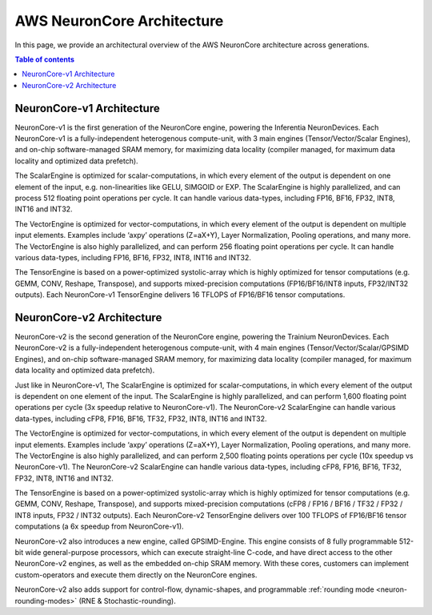.. _neuroncores-arch:

AWS NeuronCore Architecture
===========================

In this page, we provide an architectural overview of the AWS NeuronCore
architecture across generations.

.. contents::  Table of contents
   :local:
   :depth: 2


.. _neuroncores-v1-arch:


NeuronCore-v1 Architecture
--------------------------

NeuronCore-v1 is the first generation of the NeuronCore engine, powering
the Inferentia NeuronDevices. Each NeuronCore-v1 is a fully-independent
heterogenous compute-unit, with 3 main engines (Tensor/Vector/Scalar
Engines), and on-chip software-managed SRAM memory, for
maximizing data locality (compiler managed, for maximum data locality
and optimized data prefetch).

.. image:: /images/nc-v1.png


The ScalarEngine is optimized for scalar-computations, in which every
element of the output is dependent on one element of the input, e.g.
non-linearities like GELU, SIMGOID or EXP. The ScalarEngine is highly
parallelized, and can process 512 floating point operations per cycle.
It can handle various data-types, including FP16, BF16, FP32, INT8,
INT16 and INT32. 

The VectorEngine is optimized for vector-computations,
in which every element of the output is dependent on multiple input
elements. Examples include ‘axpy’ operations (Z=aX+Y), Layer
Normalization, Pooling operations, and many more. The VectorEngine is
also highly parallelized, and can perform 256 floating point operations
per cycle. It can handle various data-types, including FP16, BF16, FP32,
INT8, INT16 and INT32.

The TensorEngine is based on a power-optimized systolic-array which is
highly optimized for tensor computations (e.g. GEMM, CONV, Reshape,
Transpose), and supports mixed-precision computations (FP16/BF16/INT8
inputs, FP32/INT32 outputs). Each NeuronCore-v1 TensorEngine delivers 16
TFLOPS of FP16/BF16 tensor computations.


.. _neuroncores-v2-arch:

NeuronCore-v2 Architecture
--------------------------

NeuronCore-v2 is the second generation of the NeuronCore engine,
powering the Trainium NeuronDevices. Each NeuronCore-v2 is a
fully-independent heterogenous compute-unit, with 4 main engines
(Tensor/Vector/Scalar/GPSIMD Engines), and on-chip
software-managed SRAM memory, for maximizing data locality (compiler
managed, for maximum data locality and optimized data prefetch).


.. image:: /images/nc-v2.png

Just like in NeuronCore-v1, The ScalarEngine is optimized for
scalar-computations, in which every element of the output is dependent
on one element of the input. The ScalarEngine is highly parallelized,
and can perform 1,600 floating point operations per cycle (3x speedup
relative to NeuronCore-v1). The NeuronCore-v2 ScalarEngine can handle
various data-types, including cFP8, FP16, BF16, TF32, FP32, INT8, INT16
and INT32. 

The VectorEngine is optimized for vector-computations, in
which every element of the output is dependent on multiple input
elements. Examples include ‘axpy’ operations (Z=aX+Y), Layer
Normalization, Pooling operations, and many more. The VectorEngine is
also highly parallelized, and can perform 2,500 floating points
operations per cycle (10x speedup vs NeuronCore-v1). The NeuronCore-v2
ScalarEngine can handle various data-types, including cFP8, FP16, BF16,
TF32, FP32, INT8, INT16 and INT32.

The TensorEngine is based on a power-optimized systolic-array which is
highly optimized for tensor computations (e.g. GEMM, CONV, Reshape,
Transpose), and supports mixed-precision computations (cFP8 / FP16 /
BF16 / TF32 / FP32 / INT8 inputs, FP32 / INT32 outputs). Each
NeuronCore-v2 TensorEngine delivers over 100 TFLOPS of FP16/BF16 tensor
computations (a 6x speedup from NeuronCore-v1). 

NeuronCore-v2 also introduces a new engine, called
GPSIMD-Engine. This engine consists of 8 fully programmable 512-bit wide
general-purpose processors, which can execute straight-line C-code, and
have direct access to the other NeuronCore-v2 engines, as well as the
embedded on-chip SRAM memory. With these cores, customers can implement
custom-operators and execute them directly on the NeuronCore engines.

NeuronCore-v2 also adds support for control-flow, dynamic-shapes, and
programmable :ref:`rounding mode <neuron-rounding-modes>` (RNE & Stochastic-rounding).
